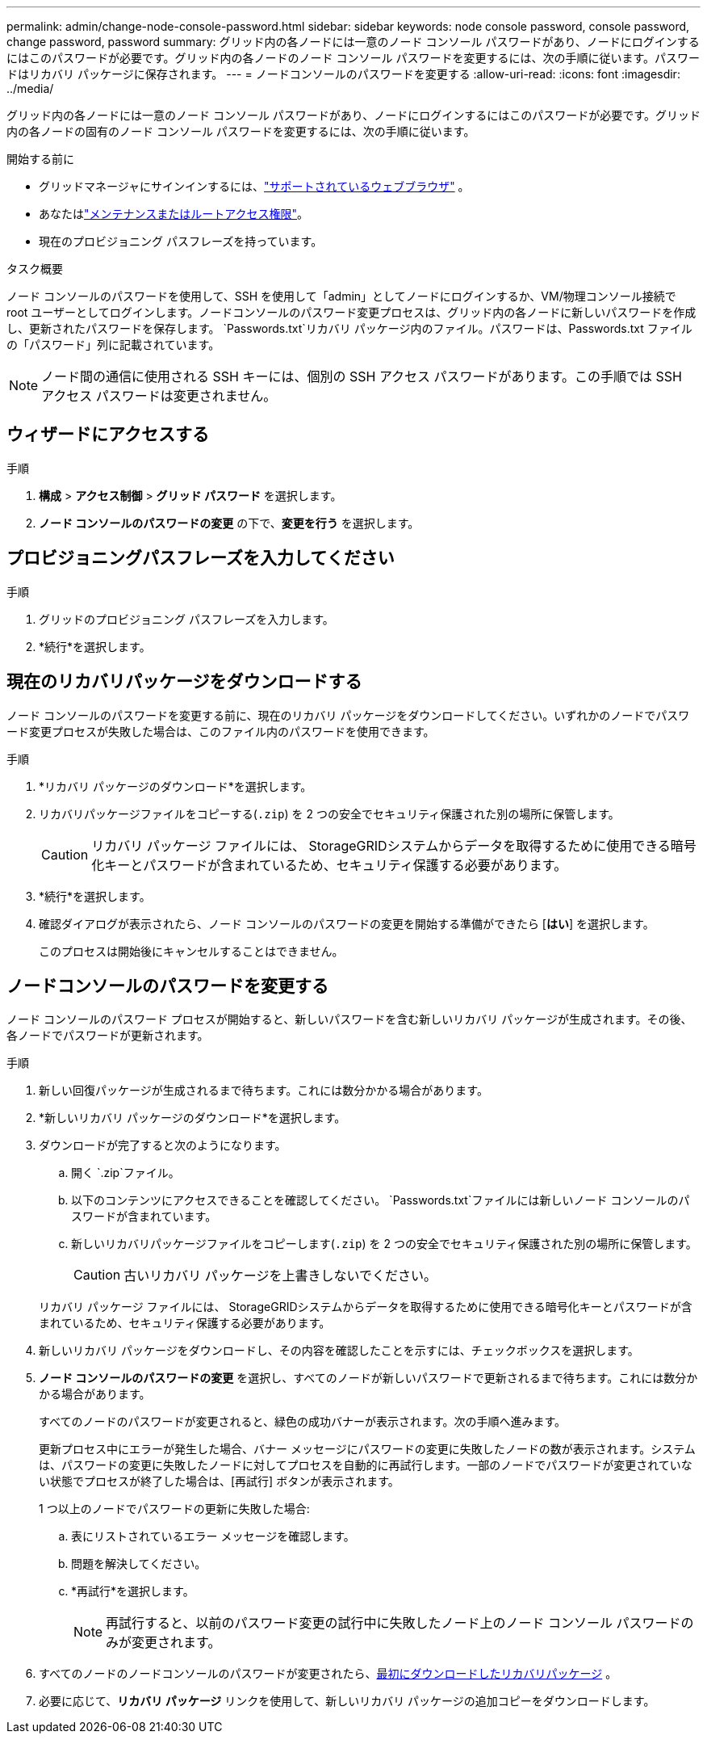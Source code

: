 ---
permalink: admin/change-node-console-password.html 
sidebar: sidebar 
keywords: node console password, console password, change password, password 
summary: グリッド内の各ノードには一意のノード コンソール パスワードがあり、ノードにログインするにはこのパスワードが必要です。グリッド内の各ノードのノード コンソール パスワードを変更するには、次の手順に従います。パスワードはリカバリ パッケージに保存されます。 
---
= ノードコンソールのパスワードを変更する
:allow-uri-read: 
:icons: font
:imagesdir: ../media/


[role="lead"]
グリッド内の各ノードには一意のノード コンソール パスワードがあり、ノードにログインするにはこのパスワードが必要です。グリッド内の各ノードの固有のノード コンソール パスワードを変更するには、次の手順に従います。

.開始する前に
* グリッドマネージャにサインインするには、link:../admin/web-browser-requirements.html["サポートされているウェブブラウザ"] 。
* あなたはlink:admin-group-permissions.html["メンテナンスまたはルートアクセス権限"]。
* 現在のプロビジョニング パスフレーズを持っています。


.タスク概要
ノード コンソールのパスワードを使用して、SSH を使用して「admin」としてノードにログインするか、VM/物理コンソール接続で root ユーザーとしてログインします。ノードコンソールのパスワード変更プロセスは、グリッド内の各ノードに新しいパスワードを作成し、更新されたパスワードを保存します。 `Passwords.txt`リカバリ パッケージ内のファイル。パスワードは、Passwords.txt ファイルの「パスワード」列に記載されています。


NOTE: ノード間の通信に使用される SSH キーには、個別の SSH アクセス パスワードがあります。この手順では SSH アクセス パスワードは変更されません。



== ウィザードにアクセスする

.手順
. *構成* > *アクセス制御* > *グリッド パスワード* を選択します。
. *ノード コンソールのパスワードの変更* の下で、*変更を行う* を選択します。




== プロビジョニングパスフレーズを入力してください

.手順
. グリッドのプロビジョニング パスフレーズを入力します。
. *続行*を選択します。




== [[download-current]]現在のリカバリパッケージをダウンロードする

ノード コンソールのパスワードを変更する前に、現在のリカバリ パッケージをダウンロードしてください。いずれかのノードでパスワード変更プロセスが失敗した場合は、このファイル内のパスワードを使用できます。

.手順
. *リカバリ パッケージのダウンロード*を選択します。
. リカバリパッケージファイルをコピーする(`.zip`) を 2 つの安全でセキュリティ保護された別の場所に保管します。
+

CAUTION: リカバリ パッケージ ファイルには、 StorageGRIDシステムからデータを取得するために使用できる暗号化キーとパスワードが含まれているため、セキュリティ保護する必要があります。

. *続行*を選択します。
. 確認ダイアログが表示されたら、ノード コンソールのパスワードの変更を開始する準備ができたら [*はい*] を選択します。
+
このプロセスは開始後にキャンセルすることはできません。





== ノードコンソールのパスワードを変更する

ノード コンソールのパスワード プロセスが開始すると、新しいパスワードを含む新しいリカバリ パッケージが生成されます。その後、各ノードでパスワードが更新されます。

.手順
. 新しい回復パッケージが生成されるまで待ちます。これには数分かかる場合があります。
. *新しいリカバリ パッケージのダウンロード*を選択します。
. ダウンロードが完了すると次のようになります。
+
.. 開く `.zip`ファイル。
.. 以下のコンテンツにアクセスできることを確認してください。 `Passwords.txt`ファイルには新しいノード コンソールのパスワードが含まれています。
.. 新しいリカバリパッケージファイルをコピーします(`.zip`) を 2 つの安全でセキュリティ保護された別の場所に保管します。
+

CAUTION: 古いリカバリ パッケージを上書きしないでください。

+
リカバリ パッケージ ファイルには、 StorageGRIDシステムからデータを取得するために使用できる暗号化キーとパスワードが含まれているため、セキュリティ保護する必要があります。



. 新しいリカバリ パッケージをダウンロードし、その内容を確認したことを示すには、チェックボックスを選択します。
. *ノード コンソールのパスワードの変更* を選択し、すべてのノードが新しいパスワードで更新されるまで待ちます。これには数分かかる場合があります。
+
すべてのノードのパスワードが変更されると、緑色の成功バナーが表示されます。次の手順へ進みます。

+
更新プロセス中にエラーが発生した場合、バナー メッセージにパスワードの変更に失敗したノードの数が表示されます。システムは、パスワードの変更に失敗したノードに対してプロセスを自動的に再試行します。一部のノードでパスワードが変更されていない状態でプロセスが終了した場合は、[再試行] ボタンが表示されます。

+
1 つ以上のノードでパスワードの更新に失敗した場合:

+
.. 表にリストされているエラー メッセージを確認します。
.. 問題を解決してください。
.. *再試行*を選択します。
+

NOTE: 再試行すると、以前のパスワード変更の試行中に失敗したノード上のノード コンソール パスワードのみが変更されます。



. すべてのノードのノードコンソールのパスワードが変更されたら、<<download-current,最初にダウンロードしたリカバリパッケージ>> 。
. 必要に応じて、*リカバリ パッケージ* リンクを使用して、新しいリカバリ パッケージの追加コピーをダウンロードします。

